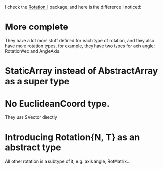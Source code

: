 I check the [[https://github.com/JuliaGeometry/Rotations.jl][Rotation.jl]] package, and here is the difference I noticed:

* More complete
They have a lot more stuff defined for each type of rotation, and they also have more rotation types, for example, they have two types for axis angle: RotationVec and AngleAxis.

* StaticArray instead of AbstractArray as a super type

* No EuclideanCoord type.
They use SVector directly

* Introducing Rotation{N, T} as an abstract type
All other rotation is a subtype of it, e.g. axis angle, RotMatrix...

